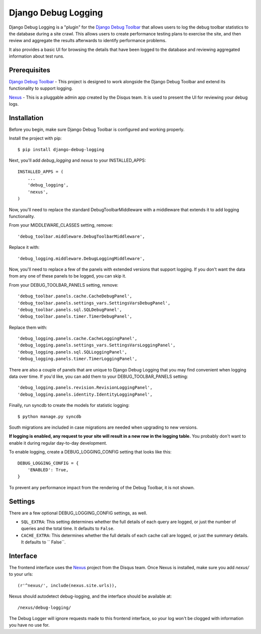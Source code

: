 ====================
Django Debug Logging
====================

Django Debug Logging is a "plugin" for the `Django Debug Toolbar`_ that allows
users to log the debug toolbar statistics to the database during a site crawl.
This allows users to create performance testing plans to exercise the site, and
then review and aggregate the results afterwards to identify performance
problems.

It also provides a basic UI for browsing the details that have been logged to
the database and reviewing aggregated information about test runs.


Prerequisites
-------------

`Django Debug Toolbar`_ - This project is designed to work alongside the Django
Debug Toolbar and extend its functionality to support logging.

Nexus_ - This is a pluggable admin app created by the Disqus team.  It is used
to present the UI for reviewing your debug logs.

Installation
------------

Before you begin, make sure Django Debug Toolbar is configured and working
properly.

Install the project with pip::

    $ pip install django-debug-logging

Next, you'll add *debug_logging* and *nexus* to your INSTALLED_APPS::

    INSTALLED_APPS = (
        ...
        'debug_logging',
        'nexus',
    )

Now, you'll need to replace the standard DebugToolbarMiddleware with a
middleware that extends it to add logging functionality.

From your MIDDLEWARE_CLASSES setting, remove::

    'debug_toolbar.middleware.DebugToolbarMiddleware',

Replace it with::

    'debug_logging.middleware.DebugLoggingMiddleware',

Now, you'll need to replace a few of the panels with extended versions that
support logging.  If you don't want the data from any one of these panels to
be logged, you can skip it.

From your DEBUG_TOOLBAR_PANELS setting, remove::

    'debug_toolbar.panels.cache.CacheDebugPanel',
    'debug_toolbar.panels.settings_vars.SettingsVarsDebugPanel',
    'debug_toolbar.panels.sql.SQLDebugPanel',
    'debug_toolbar.panels.timer.TimerDebugPanel',

Replace them with::

    'debug_logging.panels.cache.CacheLoggingPanel',
    'debug_logging.panels.settings_vars.SettingsVarsLoggingPanel',
    'debug_logging.panels.sql.SQLLoggingPanel',
    'debug_logging.panels.timer.TimerLoggingPanel',

There are also a couple of panels that are unique to Django Debug Logging that
you may find convenient when logging data over time.  If you'd like, you can
add them to your DEBUG_TOOLBAR_PANELS setting::

    'debug_logging.panels.revision.RevisionLoggingPanel',
    'debug_logging.panels.identity.IdentityLoggingPanel',

Finally, run syncdb to create the models for statistic logging::

    $ python manage.py syncdb

South migrations are included in case migrations are needed when upgrading to
new versions.

**If logging is enabled, any request to your site will result in a new row in
the logging table.** You probably don't want to enable it during regular
day-to-day development.

To enable logging, create a DEBUG_LOGGING_CONFIG setting that looks like this::

    DEBUG_LOGGING_CONFIG = {
        'ENABLED': True,
    }

To prevent any performance impact from the rendering of the Debug
Toolbar, it is not shown.

Settings
--------

There are a few optional DEBUG_LOGGING_CONFIG settings, as well.

* ``SQL_EXTRA``: This setting determines whether the full details of each query
  are logged, or just the number of queries and the total time.  It defaults to
  ``False``.

* ``CACHE_EXTRA``: This determines whether the full details of each cache call
  are logged, or just the summary details. It defaults to `` False``.

Interface
---------

The frontend interface uses the Nexus_ project from the Disqus team.  Once
Nexus is installed, make sure you add *nexus/* to your urls::

    (r'^nexus/', include(nexus.site.urls)),

Nexus should autodetect debug-logging, and the interface should be available
at::

    /nexus/debug-logging/

The Debug Logger will ignore requests made to this frontend interface, so your
log won't be clogged with information you have no use for.

.. _Django Debug Toolbar: https://github.com/django-debug-toolbar/django-debug-toolbar

.. _Nexus: https://github.com/dcramer/nexus